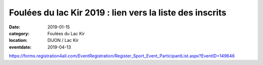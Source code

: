 Foulées du lac Kir 2019 : lien vers la liste des inscrits
=========================================================

:date: 2019-01-15
:category: Foulées du Lac Kir
:location: DIJON / Lac Kir
:eventdate: 2019-04-13

https://forms.registration4all.com/EventRegistration/Register_Sport_Event_ParticipantList.aspx?EventID=149646
